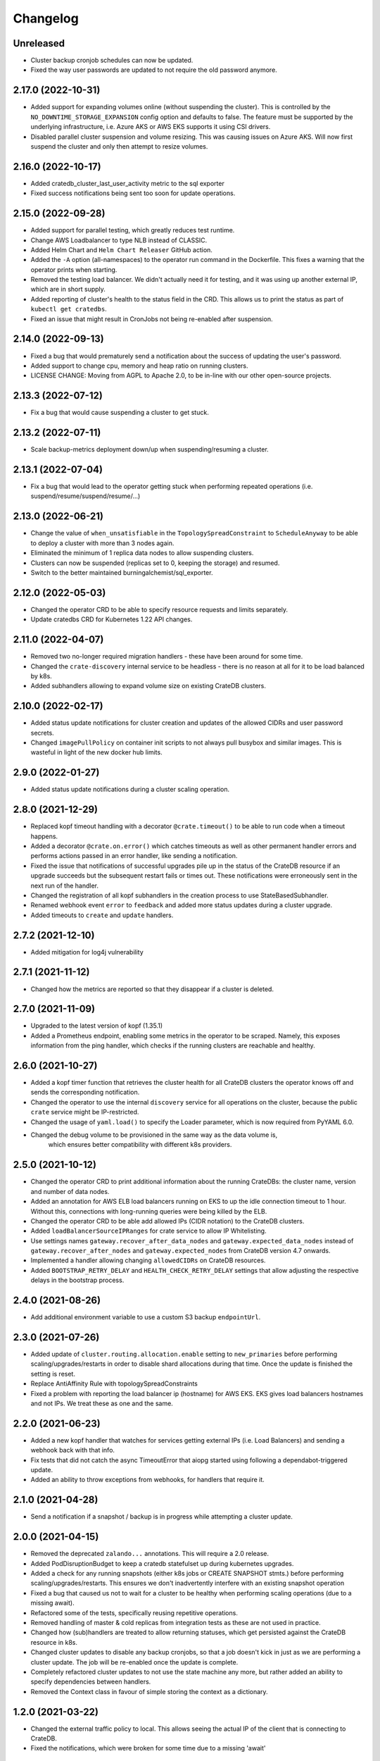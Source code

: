 =========
Changelog
=========

Unreleased
----------

* Cluster backup cronjob schedules can now be updated.

* Fixed the way user passwords are updated to not require the old password anymore.

2.17.0 (2022-10-31)
-------------------

* Added support for expanding volumes online (without suspending the cluster).
  This is controlled by the ``NO_DOWNTIME_STORAGE_EXPANSION`` config option
  and defaults to false. The feature must be supported by the underlying infrastructure,
  i.e. Azure AKS or AWS EKS supports it using CSI drivers.

* Disabled parallel cluster suspension and volume resizing. This was causing issues on
  Azure AKS. Will now first suspend the cluster and only then attempt to resize volumes.

2.16.0 (2022-10-17)
-------------------

* Added cratedb_cluster_last_user_activity metric to the sql exporter

* Fixed success notifications being sent too soon for update operations.

2.15.0 (2022-09-28)
-------------------

* Added support for parallel testing, which greatly reduces test runtime.

* Change AWS Loadbalancer to type NLB instead of CLASSIC.

* Added Helm Chart and ``Helm Chart Releaser`` GitHub action.

* Added the ``-A`` option (all-namespaces) to the operator run command in the Dockerfile.
  This fixes a warning that the operator prints when starting.

* Removed the testing load balancer. We didn't actually need it for testing, and
  it was using up another external IP, which are in short supply.

* Added reporting of cluster's health to the status field in the CRD. This allows us to
  print the status as part of ``kubectl get cratedbs``.

* Fixed an issue that might result in CronJobs not being re-enabled after suspension.

2.14.0 (2022-09-13)
-------------------

* Fixed a bug that would prematurely send a notification about the success of updating
  the user's password.

* Added support to change cpu, memory and heap ratio on running clusters.

* LICENSE CHANGE: Moving from AGPL to Apache 2.0, to be in-line with our other open-source
  projects.

2.13.3 (2022-07-12)
-------------------

* Fix a bug that would cause suspending a cluster to get stuck.

2.13.2 (2022-07-11)
-------------------

* Scale backup-metrics deployment down/up when suspending/resuming a cluster.

2.13.1 (2022-07-04)
-------------------

* Fix a bug that would lead to the operator getting stuck when performing repeated
  operations (i.e. suspend/resume/suspend/resume/...)

2.13.0 (2022-06-21)
-------------------

* Change the value of ``when_unsatisfiable`` in the ``TopologySpreadConstraint`` to
  ``ScheduleAnyway`` to be able to deploy a cluster with more than 3 nodes again.

* Eliminated the minimum of 1 replica data nodes to allow suspending clusters.

* Clusters can now be suspended (replicas set to 0, keeping the storage) and resumed.

* Switch to the better maintained burningalchemist/sql_exporter.

2.12.0 (2022-05-03)
-------------------

* Changed the operator CRD to be able to specify resource requests and limits
  separately.

* Update cratedbs CRD for Kubernetes 1.22 API changes.

2.11.0 (2022-04-07)
-------------------

* Removed two no-longer required migration handlers - these have been around for some
  time.

* Changed the ``crate-discovery`` internal service to be headless - there is no reason
  at all for it to be load balanced by k8s.

* Added subhandlers allowing to expand volume size on existing CrateDB clusters.

2.10.0 (2022-02-17)
-------------------

* Added status update notifications for cluster creation and updates of the
  allowed CIDRs and user password secrets.

* Changed ``imagePullPolicy`` on container init scripts to not always pull busybox
  and similar images. This is wasteful in light of the new docker hub limits.

2.9.0 (2022-01-27)
------------------

* Added status update notifications during a cluster scaling operation.

2.8.0 (2021-12-29)
------------------

* Replaced kopf timeout handling with a decorator ``@crate.timeout()`` to be
  able to run code when a timeout happens.

* Added a decorator ``@crate.on.error()`` which catches timeouts as well as
  other permanent handler errors and performs actions passed in an error
  handler, like sending a notification.

* Fixed the issue that notifications of successful upgrades pile up in the
  status of the CrateDB resource if an upgrade succeeds but the subsequent
  restart fails or times out. These notifications were erroneously sent in the
  next run of the handler.

* Changed the registration of all kopf subhandlers in the creation process
  to use StateBasedSubhandler.

* Renamed webhook event ``error`` to ``feedback`` and added more status updates
  during a cluster upgrade.

* Added timeouts to ``create`` and ``update`` handlers.

2.7.2 (2021-12-10)
------------------

* Added mitigation for log4j vulnerability

2.7.1 (2021-11-12)
------------------

* Changed how the metrics are reported so that they disappear if a cluster is deleted.

2.7.0 (2021-11-09)
------------------

* Upgraded to the latest version of kopf (1.35.1)

* Added a Prometheus endpoint, enabling some metrics in the operator to be scraped.
  Namely, this exposes information from the ping handler, which checks if the running
  clusters are reachable and healthy.

2.6.0 (2021-10-27)
------------------

* Added a kopf timer function that retrieves the cluster health for all CrateDB clusters
  the operator knows off and sends the corresponding notification.

* Changed the operator to use the internal ``discovery`` service for all operations
  on the cluster, because the public ``crate`` service might be IP-restricted.

* Changed the usage of ``yaml.load()`` to specify the Loader parameter, which is now
  required from PyYAML 6.0.

* Changed the debug volume to be provisioned in the same way as the data volume is,
   which ensures better compatibility with different k8s providers.

2.5.0 (2021-10-12)
------------------

* Changed the operator CRD to print additional information about the running CrateDBs:
  the cluster name, version and number of data nodes.

* Added an annotation for AWS ELB load balancers running on EKS to up the idle
  connection timeout to 1 hour. Without this, connections with long-running queries
  were being killed by the ELB.

* Changed the operator CRD to be able add allowed IPs (CIDR notation) to the CrateDB clusters.

* Added ``loadBalancerSourceIPRanges`` for crate service to allow IP Whitelisting.

* Use settings names ``gateway.recover_after_data_nodes`` and
  ``gateway.expected_data_nodes`` instead of ``gateway.recover_after_nodes`` and
  ``gateway.expected_nodes`` from CrateDB version 4.7 onwards.

* Implemented a handler allowing changing ``allowedCIDRs`` on CrateDB resources.

* Added ``BOOTSTRAP_RETRY_DELAY`` and ``HEALTH_CHECK_RETRY_DELAY`` settings that allow
  adjusting the respective delays in the bootstrap process.

2.4.0 (2021-08-26)
------------------

* Add additional environment variable to use a custom S3 backup ``endpointUrl``.

2.3.0 (2021-07-26)
------------------

* Added update of ``cluster.routing.allocation.enable`` setting to ``new_primaries``
  before performing scaling/upgrades/restarts in order to disable shard allocations
  during that time. Once the update is finished the setting is reset.

* Replace AntiAffinity Rule with topologySpreadConstraints

* Fixed a problem with reporting the load balancer ip (hostname) for AWS EKS.
  EKS gives load balancers hostnames and not IPs. We treat these as one and the same.

2.2.0 (2021-06-23)
------------------

* Added a new kopf handler that watches for services getting external IPs
  (i.e. Load Balancers) and sending a webhook back with that info.

* Fix tests that did not catch the async TimeoutError that aiopg started using
  following a dependabot-triggered update.

* Added an ability to throw exceptions from webhooks, for handlers that require it.

2.1.0 (2021-04-28)
------------------

* Send a notification if a snapshot / backup is in progress while attempting a
  cluster update.

2.0.0 (2021-04-15)
------------------

* Removed the deprecated ``zalando...`` annotations. This will require a 2.0 release.

* Added PodDisruptionBudget to keep a cratedb statefulset up during kubernetes upgrades.

* Added a check for any running snapshots (either k8s jobs or CREATE SNAPSHOT stmts.)
  before performing scaling/upgrades/restarts. This ensures we don't inadvertently
  interfere with an existing snapshot operation

* Fixed a bug that caused us not to wait for a cluster to be healthy when performing
  scaling operations (due to a missing await).

* Refactored some of the tests, specifically reusing repetitive operations.

* Removed handling of master & cold replicas from integration tests as these are not
  used in practice.

* Changed how (sub)handlers are treated to allow returning statuses, which get persisted
  against the CrateDB resource in k8s.

* Changed cluster updates to disable any backup cronjobs, so that a job doesn't
  kick in just as we are performing a cluster update. The job will be re-enabled
  once the update is complete.

* Completely refactored cluster updates to not use the state machine any more,
  but rather added an ability to specify dependencies between handlers.

* Removed the Context class in favour of simple storing the context as a dictionary.

1.2.0 (2021-03-22)
------------------

* Changed the external traffic policy to local. This allows seeing the actual IP of
  the client that is connecting to CrateDB.

* Fixed the notifications, which were broken for some time due to a missing 'await'

1.1.0 (2021-03-02)
------------------

* Added max-shards-per-node metric to the sql exporter

1.0.2 (2021-02-01)
__________________

* Bumped version of the JMX Exporter to ``1.0.0``

* Modified the tests to not use a custom storageclass anymore, which was causing
  issues.

1.0.1 (2021-01-26)
------------------

* Removed username validation from the custom resource definition.
  Since CrateDB accepts every string as a username, we also don't want
  to validate the username in the crate-operator.

1.0 (2020-12-03)
----------------

* Made ``CLUSTER_BACKUP_IMAGE`` configuration parameter optional to remove
  dependency on external Docker image.

* Will now pass the ``WEBHOOK_URL`` and credentials to the created backup cronjob.

* Watch on Kubernetes Secrets that have the
  ``operator.cloud.crate.io/user-password`` label assigned and update the users
  of all CrateDB resources in the same namespace if the password changed.

* Fixed an inconsistent behavior where the configuration option
  :envvar:`CLOUD_PROVIDER` would override an explicitly defined
  ``node.attr.zone`` in either ``.spec.cluster.settings``,
  ``.spec.nodes.master.settings``, or ``.spec.nodes.data.*.settings``.

* To allow CrateDB user password updates, Kubernetes Secrets referenced in the
  ``.spec.users`` section of a CrateDB custom resource, will have a
  ``operator.cloud.crate.io/user-password`` label applied.

* Changed the pod spreading on Azure to use the underlying Azure zone instead of
  the fault/failure domain.

* Fixed configuration parsing of the :envvar:`KUBECONFIG` environment variable.

* Fixed a bug in the CrateDB CustomResourceDefinition which would prevent
  annotations, labels, or settings in the node or cluster specs to be
  preserved.

* Renamed the ``kopf.zalando.org/last-handled-configuration`` annotation, which
  Kopf uses to track changes, to ``operator.cloud.crate.io/last``.

* Renamed the prefix for the progress tracking annotations from
  ``kopf.zalando.org`` to ``operator.cloud.crate.io``.

* Renamed the custom resource finalizer from
  ``kopf.zalando.org/KopfFinalizerMarker`` to
  ``operator.cloud.crate.io/finalizer``.

* Fixed parsing of replicas. Previously, in a replica settings like ``'2-5'``
  or ``'2-all'``, the upper bound was used. This effectively made scale-down
  operations impossible, at least for the ``'all'`` case. However, a table and
  with that a cluster is healthy when the minimum number of replicas is
  available, which is indicated by the lower bound.

* Fixed a bug that would prevent the version of the Docker image of the
  ``mkdir-heapdump`` init container to be updated when a cluster is upgraded.


1.0b4 (2020-11-03)
------------------

* Set timeouts for event watching in the underlying Kopf framework to prevent
  the operator from getting stuck.

* Support Pod spreading across zones on Azure using weighted Pod
  affinity on ``failure-domain.beta.kubernetes.io/zone`` topology. See also
  https://kubernetes.io/docs/reference/kubernetes-api/labels-annotations-taints/#failure-domainbetakubernetesiozone

  CrateDB nodes are also aware of this topology thought the ``zone`` node
  attribute.

* Ensured that Kubernetes API client's connections are closed properly.

1.0b3 (2020-08-11)
------------------

* Set the configured log level for all loggers. This ensures that even with
  Kopf's ``--debug`` or ``--verbose`` CLI flags, Kubernetes API responses are
  not logged anymore when the log level is ``INFO`` or higher. This is to avoid
  leaking secrets into the operator log when it e.g. reads Kubernetes secrets.

1.0b2 (2020-07-16)
------------------

* Set the idle timeout of Service loadbalancer to cloud provider specific
  maximum.

* Fixed a bug that prevented the cluster name from ``.spec.cluster.name`` to be
  used as CrateDB's cluster name.

* Fixed broken creation of StatefulSets when ``CLOUD_PROVIDER`` was set to
  ``aws`` due to missing ``topology_key`` in Pod affinity declaration.

* Added the changelog to the documentation.

1.0b1 (2020-07-07)
------------------

* Initial release of the *CrateDB Kubernetes Operator*.
